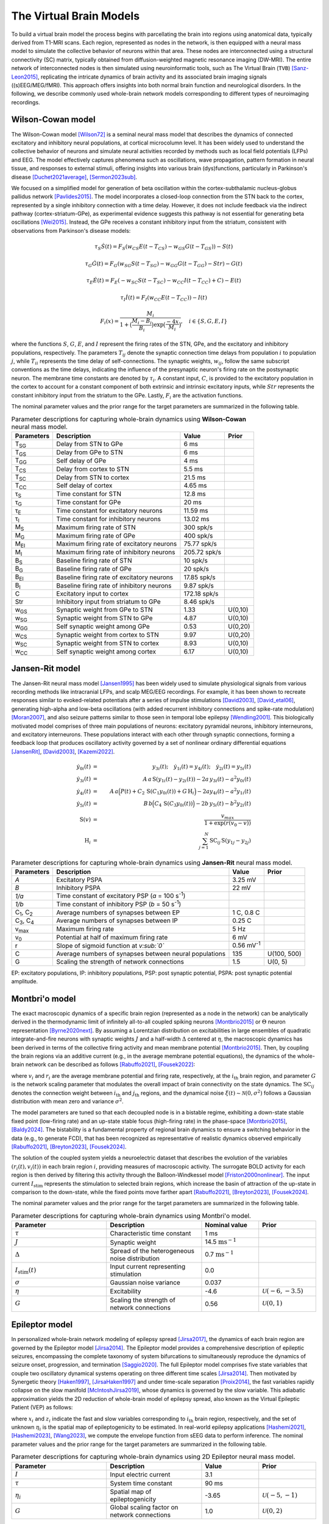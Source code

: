 .. raw:: html

   <link rel="stylesheet" type="text/css" href="_static/custom.css">

The Virtual Brain Models
========================

To build a virtual brain model the process begins with parcellating the brain into regions using anatomical data, typically derived from T1-MRI scans. Each region, represented as nodes in the network, is then equipped with a neural mass model to simulate the collective behavior of neurons within that area. These nodes are interconnected using a structural connectivity (SC) matrix, typically obtained from diffusion-weighted magnetic resonance imaging (DW-MRI). The entire network of interconnected nodes is then simulated using neuroinformatic tools, such as The Virtual Brain (``TVB``) [Sanz-Leon2015]_, replicating the intricate dynamics of brain activity and its associated brain imaging signals ((s)EEG/MEG/fMRI). This approach offers insights into both normal brain function and neurological disorders. In the following, we describe commonly used whole-brain network models corresponding to different types of neuroimaging recordings.

.. image:: _static/Fig1.png
   :alt: VBI Logo
   :width: 800px

Wilson-Cowan model
------------------

The Wilson-Cowan model [Wilson72]_ is a seminal neural mass model that describes the dynamics of connected excitatory and inhibitory neural populations, at cortical microcolumn level. It has been widely used to understand the collective behavior of neurons and simulate neural activities recorded by methods such as local field potentials (LFPs) and EEG. The model effectively captures phenomena such as oscillations, wave propagation, pattern formation in neural tissue, and responses to external stimuli, offering insights into various brain (dys)functions, particularly in Parkinson's disease [Duchet2021average]_, [Sermon2023sub]_.


We focused on a simplified model for generation of beta oscillation within the cortex-subthalamic nucleus-globus pallidus network [Pavlides2015]_. The model incorporates a closed-loop connection from the STN back to the cortex, represented by a single inhibitory connection with a time delay. However, it does not include feedback via the indirect pathway (cortex-striatum-GPe), as experimental evidence suggests this pathway is not essential for generating beta oscillations [Wei2015]_. Instead, the GPe receives a constant inhibitory input from the striatum, consistent with observations from Parkinson's disease models:

.. math::

   \tau_S \dot{S}(t) = F_S (w_{CS} E(t - T_{CS}) - w_{GS} G(t-T_{GS})) - S(t)  
   
   \tau_G \dot{G}(t) = F_G (w_{SG} S(t - T_{SG}) - w_{GG} G(t-T_{GG}) - Str) - G(t)  
   
   \tau_E \dot{E}(t) = F_E (-w_{SC} S(t - T_{SC}) - w_{CC} I(t-T_{CC}) + C) - E(t)  
   
   \tau_I \dot{I}(t) = F_{I} (w_{CC} E(t-T_{CC})) - I(t)  
   
   F_i (x) = \frac{M_i}{1+\big( \frac{M_i - B_i}{B_i} \big) \exp{\big(\frac{-4x}{M_i} \big)}}, \quad i \in \{S, G, E, I \}

where the functions :math:`S`, :math:`G`, :math:`E`, and :math:`I` represent the firing rates of the STN, GPe, and the excitatory and inhibitory populations, respectively. The parameters :math:`T_{ij}` denote the synaptic connection time delays from population :math:`i` to population :math:`j`, while :math:`T_{ii}` represents the time delay of self-connections. The synaptic weights, :math:`w_{ij}`, follow the same subscript conventions as the time delays, indicating the influence of the presynaptic neuron's firing rate on the postsynaptic neuron. The membrane time constants are denoted by :math:`\tau_i`. A constant input, :math:`C`, is provided to the excitatory population in the cortex to account for a constant component of both extrinsic and intrinsic excitatory inputs, while :math:`Str` represents the constant inhibitory input from the striatum to the GPe. Lastly, :math:`F_{i}` are the activation functions.

The nominal parameter values and the prior range for the target parameters are summarized in the following table.



.. list-table:: Parameter descriptions for capturing whole-brain dynamics using **Wilson-Cowan** neural mass model.
   :name: table:WCo
   :header-rows: 1
   :class: color-caption

   * - Parameters
     - Description
     - Value
     - Prior
   * - T\ :sub:`SG`
     - Delay from STN to GPe
     - 6 ms
     -
   * - T\ :sub:`GS`
     - Delay from GPe to STN
     - 6 ms
     -
   * - T\ :sub:`GG`
     - Self delay of GPe
     - 4 ms
     -
   * - T\ :sub:`CS`
     - Delay from cortex to STN
     - 5.5 ms
     -
   * - T\ :sub:`SC`
     - Delay from STN to cortex
     - 21.5 ms
     -
   * - T\ :sub:`CC`
     - Self delay of cortex
     - 4.65 ms
     -
   * - τ\ :sub:`S`
     - Time constant for STN
     - 12.8 ms
     -
   * - τ\ :sub:`G`
     - Time constant for GPe
     - 20 ms
     -
   * - τ\ :sub:`E`
     - Time constant for excitatory neurons
     - 11.59 ms
     -
   * - τ\ :sub:`I`
     - Time constant for inhibitory neurons
     - 13.02 ms
     -
   * - M\ :sub:`S`
     - Maximum firing rate of STN
     - 300 spk/s
     -
   * - M\ :sub:`G`
     - Maximum firing rate of GPe
     - 400 spk/s
     -
   * - M\ :sub:`EI`
     - Maximum firing rate of excitatory neurons
     - 75.77 spk/s
     -
   * - M\ :sub:`I`
     - Maximum firing rate of inhibitory neurons
     - 205.72 spk/s
     -
   * - B\ :sub:`S`
     - Baseline firing rate of STN
     - 10 spk/s
     -
   * - B\ :sub:`G`
     - Baseline firing rate of GPe
     - 20 spk/s
     -
   * - B\ :sub:`EI`
     - Baseline firing rate of excitatory neurons
     - 17.85 spk/s
     -
   * - B\ :sub:`I`
     - Baseline firing rate of inhibitory neurons
     - 9.87 spk/s
     -
   * - C
     - Excitatory input to cortex
     - 172.18 spk/s
     -
   * - Str
     - Inhibitory input from striatum to GPe
     - 8.46 spk/s
     -
   * - w\ :sub:`GS`
     - Synaptic weight from GPe to STN
     - 1.33
     - U(0,10)
   * - w\ :sub:`SG`
     - Synaptic weight from STN to GPe
     - 4.87
     - U(0,10)
   * - w\ :sub:`GG`
     - Self synaptic weight among GPe
     - 0.53
     - U(0,20)
   * - w\ :sub:`CS`
     - Synaptic weight from cortex to STN
     - 9.97
     - U(0,20)
   * - w\ :sub:`SC`
     - Synaptic weight from STN to cortex
     - 8.93
     - U(0,10)
   * - w\ :sub:`CC`
     - Self synaptic weight among cortex
     - 6.17
     - U(0,10)

Jansen-Rit model
----------------

The Jansen-Rit neural mass model [Jansen1995]_ has been widely used to simulate physiological signals from various recording methods like intracranial LFPs, and scalp MEG/EEG recordings. For example, it has been shown to recreate responses similar to evoked-related potentials after a series of impulse stimulations [David2003]_, [David_etal06]_, generating high-alpha and low-beta oscillations (with added recurrent inhibitory connections and spike-rate modulation) [Moran2007]_, and also seizure patterns similar to those seen in temporal lobe epilepsy [Wendling2001]_.
This biologically motivated model comprises of three main populations of neurons: excitatory pyramidal neurons, inhibitory interneurons, and excitatory interneurons. These populations interact with each other through synaptic connections, forming a feedback loop that produces oscillatory activity governed by a set of nonlinear ordinary differential equations [JansenRit]_, [David2003]_, [Kazemi2022]_.

.. math::

    \dot{y}_{0i}(t) &=& y_{3i}(t); \quad \dot{y}_{1i}(t) = y_{4i}(t); \quad \dot{y}_{2i}(t) = y_{5i}(t) \\
    \dot{y}_{3i}(t) &=& A \, a\, \text{S}(y_{1i}(t)-y_{2i}(t)) - 2a \, y_{3i}(t) - a^2 y_{0i}(t) \\
    \dot{y}_{4i}(t) &=& A \, a\Big( P(t) + C_2 \, \text{S}(C_1 y_{0i}(t)) + G \, \text{H}_i \Big) 
                     -2a y_{4i}(t) -a^2 y_{1i}(t) \\
    \dot{y}_{5i}(t) &=& B \, b \Big( C_4\, \text{S}(C_3 y_{0i}(t)) \Big) -2b \,y_{5i}(t) -b^2 y_{2i}(t) \\
    \text{S}(v) &=& \frac{v_{max}}{1+\exp(r(v_0-v))} \\
    \text{H}_{i} &=& \sum_{j=1}^{N} \text{SC}_{ij} \, \text{S} (y_{1j}-y_{2j})


.. list-table:: Parameter descriptions for capturing whole-brain dynamics using **Jansen-Rit** neural mass model.
   :name: table:JR
   :header-rows: 1
   :class: color-caption

   * - **Parameters**
     - **Description**
     - **Value**
     - **Prior**
   * - *A*
     - Excitatory PSPA
     - 3.25 mV
     -
   * - *B*
     - Inhibitory PSPA
     - 22 mV
     -
   * - *1/a*
     - Time constant of excitatory PSP (*a* = 100 s\ :sup:`-1`)
     -
     -
   * - *1/b*
     - Time constant of inhibitory PSP (*b* = 50 s\ :sup:`-1`)
     -
     -
   * - C\ :sub:`1`, C\ :sub:`2`
     - Average numbers of synapses between EP
     - 1 C, 0.8 C
     -
   * - C\ :sub:`3`, C\ :sub:`4`
     - Average numbers of synapses between IP
     - 0.25 C
     -
   * - v\ :sub:`max`
     - Maximum firing rate
     - 5 Hz
     -
   * - v\ :sub:`0`
     - Potential at half of maximum firing rate
     - 6 mV
     -
   * - r
     - Slope of sigmoid function at *v\ :sub:`0`*
     - 0.56 mV\ :sup:`-1`
     -
   * - C
     - Average numbers of synapses between neural populations
     - 135
     - U(100, 500)
   * - G
     - Scaling the strength of network connections
     - 1.5
     - U(0, 5)

EP: excitatory populations, IP: inhibitory populations, PSP: post synaptic potential, PSPA: post synaptic potential amplitude.


Montbri\'o model
----------------

The exact macroscopic dynamics of a specific brain region (represented as a node in the network) can be analytically derived in the thermodynamic limit of infinitely all-to-all coupled spiking neurons [Montbrio2015]_ or :math:`\Theta` neuron representation [Byrne2020next]_. By assuming a Lorentzian distribution on excitabilities in large ensembles of quadratic integrate-and-fire neurons with synaptic weights :math:`J` and a half-width :math:`\Delta` centered at :math:`\eta`, the macroscopic dynamics has been derived in terms of the collective firing activity and mean membrane potential [Montbrio2015]_. Then, by coupling the brain regions via an additive current (e.g., in the average membrane potential equations), the dynamics of the whole-brain network can be described as follows [Rabuffo2021]_, [Fousek2022]_:

.. math::
   :label: eq:MPR

   \begin{aligned}
   \tau\dot{r_i}(t) &= 2 r_i(t) v_i(t) + \dfrac{\Delta}{\pi \tau} \\[1ex]
   \tau \dot{v_i}(t) &= v_i^2(t) - (\pi \tau r_i(t))^2 + J \tau r_i(t) + \eta + G \sum_{j=1}^{N} \text{SC}_{ij} r_{j}(t) + I_{\text{stim}}(t)+ \xi(t),
   \end{aligned}

where :math:`v_i` and :math:`r_i` are the average membrane potential and firing rate, respectively, at the :math:`i_{\text{th}}` brain region, and parameter :math:`G` is the network scaling parameter that modulates the overall impact of brain connectivity on the state dynamics. The :math:`\text{SC}_{ij}` denotes the connection weight between :math:`i_{\text{th}}` and :math:`j_{\text{th}}` regions, and the dynamical noise :math:`\xi(t) \sim \mathcal{N}(0, {\sigma}^2)` follows a Gaussian distribution with mean zero and variance :math:`\sigma^2`.

The model parameters are tuned so that each decoupled node is in a bistable regime, exhibiting a down-state stable fixed point (low-firing rate) and an up-state stable focus (high-firing rate) in the phase-space [Montbrio2015]_, [Baldy2024]_. The bistability is a fundamental property of regional brain dynamics to ensure a switching behavior in the data (e.g., to generate FCD), that has been recognized as representative of realistic dynamics observed empirically [Rabuffo2021]_, [Breyton2023]_, [Fousek2024]_.

The solution of the coupled system yields a neuroelectric dataset that describes the evolution of the variables :math:`(r_i(t), v_i(t))` in each brain region :math:`i`, providing measures of macroscopic activity. The surrogate BOLD activity for each region is then derived by filtering this activity through the Balloon-Windkessel model [Friston2000nonlinear]_. The input current :math:`I_{\text{stim}}` represents the stimulation to selected brain regions, which increase the basin of attraction of the up-state in comparison to the down-state, while the fixed points move farther apart [Rabuffo2021]_, [Breyton2023]_, [Fousek2024]_.

The nominal parameter values and the prior range for the target parameters are summarized in the following table.

.. list-table:: Parameter descriptions for capturing whole-brain dynamics using Montbri\'o model.
   :widths: 25 25 15 15
   :header-rows: 1
   :name: table:MPR
   :class: color-caption

   * - **Parameter**
     - **Description**
     - **Nominal value**
     - **Prior**
   * - :math:`\tau`
     - Characteristic time constant
     - 1 ms
     - 
   * - :math:`J`
     - Synaptic weight
     - 14.5 :math:`\text{ms}^{-1}`
     - 
   * - :math:`\Delta`
     - Spread of the heterogeneous noise distribution
     - 0.7 :math:`\text{ms}^{-1}`
     - 
   * - :math:`I_{\text{stim}}(t)`
     - Input current representing stimulation
     - 0.0
     - 
   * - :math:`\sigma`
     - Gaussian noise variance
     - 0.037
     - 
   * - :math:`\eta`
     - Excitability
     - -4.6
     - :math:`\mathcal{U}(-6,-3.5)`
   * - :math:`G`
     - Scaling the strength of network connections
     - 0.56
     - :math:`\mathcal{U}(0,1)`


Epileptor model
---------------

In personalized whole-brain network modeling of epilepsy spread [Jirsa2017]_, the dynamics of each brain region are governed by the Epileptor model [Jirsa2014]_. The Epileptor model provides a comprehensive description of epileptic seizures, encompassing the complete taxonomy of system bifurcations to simultaneously reproduce the dynamics of seizure onset, progression, and termination [Saggio2020]_. The full Epileptor model comprises five state variables that couple two oscillatory dynamical systems operating on three different time scales [Jirsa2014]_. Then motivated by Synergetic theory [Haken1997]_, [JirsaHaken1997]_ and under time-scale separation [Proix2014]_, the fast variables rapidly collapse on the slow manifold [McIntoshJirsa2019]_, whose dynamics is governed by the slow variable. This adiabatic approximation yields the 2D reduction of whole-brain model of epilepsy spread, also known as the Virtual Epileptic Patient (VEP) as follows:

.. math::
   :label: eq:ReducednetVep

   \begin{aligned}
   \dot{x_{i}} &= 1 - x_{i}^3 - 2 x_{i}^2 - z_{i} + I_{i} \\
   \dot{z_i} &= \dfrac{1}{\tau}(4 (x_{i} - \eta_{i}) - z_{i} - G \sum_{j=1}^{N} \text{SC}_{ij}(x_{j}-x_{i})),
   \end{aligned}

where :math:`x_i` and :math:`z_i` indicate the fast and slow variables corresponding to :math:`i_{\text{th}}` brain region, respectively, and the set of unknown :math:`\eta_i` is the spatial map of epileptogenicity to be estimated. In real-world epilepsy applications [Hashemi2021]_, [Hashemi2023]_, [Wang2023]_, we compute the envelope function from sEEG data to perform inference. The nominal parameter values and the prior range for the target parameters are summarized in the following table.

.. list-table:: Parameter descriptions for capturing whole-brain dynamics using 2D Epileptor neural mass model.
   :widths: 25 25 15 15
   :header-rows: 1
   :name: table:vep_parameters

   * - **Parameter**
     - **Description**
     - **Value**
     - **Prior**
   * - :math:`I`
     - Input electric current
     - 3.1
     - 
   * - :math:`\tau`
     - System time constant
     - 90 ms
     - 
   * - :math:`\eta_i`
     - Spatial map of epileptogenicity
     - -3.65
     - :math:`\mathcal{U}(-5,-1)`
   * - :math:`G`
     - Global scaling factor on network connections
     - 1.0
     - :math:`\mathcal{U}(0,2)`


References
----------

.. [Wilson72] Wilson, H. R., & Cowan, J. D. (1972). Excitatory and inhibitory interactions in localized populations of model neurons. Biophysical Journal, 12(1), 1-24.
.. [Duchet2021average] Duchet, B., & Others. (2021). Average neural activity in Parkinson's disease. *Neuroscience Journal*.
.. [Sermon2023sub] Sermon, J., & Others. (2023). Subcortical effects of Parkinson's. *Brain Research*.
.. [Sanz-Leon2015] Sanz-Leon, P., Knock, S. A., Spiegler, A., & Jirsa, V. K. (2015). Mathematical framework for large-scale brain network modeling in The Virtual Brain. *NeuroImage, 111*, 385-430. https://doi.org/10.1016/j.neuroimage.2015.01.002
.. [Pavlides2015] Pavlides, A., Hogan, S. J., & Bogacz, R. (2015). Computational models describing possible mechanisms for generation of excessive beta oscillations in Parkinson's disease. *PLoS Computational Biology, 11*(12)*, e1004609. https://doi.org/10.1371/journal.pcbi.1004609
.. [Wei2015] Wei, W., Wang, X., & Chen, X. (2015). The role of indirect pathway in beta oscillation of basal ganglia-thalamocortical circuitry in Parkinson's disease. *Frontiers in Computational Neuroscience, 9*, 63. https://doi.org/10.3389/fncom.2015.00063
.. [Jansen1995] Jansen, B. H., & Rit, V. G. (1995). Electroencephalogram and visual evoked potential generation in a mathematical model of coupled cortical columns. *Biological Cybernetics*, 73(4), 357-366.
.. [Moran2007] Moran, R. J., Kiebel, S. J., Stephan, K. E., Reilly, R. B., Daunizeau, J., & Friston, K. J. (2007). A neural mass model of spectral responses in electrophysiology. *NeuroImage*, 37(3), 706-720. https://doi.org/10.1016/j.neuroimage.2007.05.032.
.. [Wendling2001] Wendling, F., Bartolomei, F., Bellanger, J.-J., & Chauvel, P. (2001). Interpretation of interdependencies in epileptic signals using a macroscopic physiological model of the EEG. *Clinical Neurophysiology*, 112(7), 1201-1218.
.. [David2003] David, O., & Friston, K. J. (2003). A neural mass model for MEG/EEG: coupling and neuronal dynamics. *NeuroImage*, 20(3), 1743-1755. https://doi.org/10.1016/j.neuroimage.2003.07.015.
.. [David_etal06] David, O., Kiebel, S. J., Harrison, L. M., Mattout, J., Kilner, J. M., & Friston, K. J. (2006). Dynamic causal modeling of evoked responses in EEG and MEG. *NeuroImage*, 30(4), 1255-1272. https://doi.org/10.1016/j.neuroimage.2005.10.045.
.. [JansenRit] Jansen, B. H., & Rit, V. G. (1995). Electroencephalogram and visual evoked potential generation in a mathematical model of coupled cortical columns. *Biological Cybernetics*, 73, 357-366.
.. [Kazemi2022] Kazemi, S., & Jamali, Y. (2022). On the influence of input triggering on the dynamics of the Jansen-Rit oscillators network. *arXiv preprint arXiv:2202.06634*.
.. [Montbrio2015] Montbrio, E., et al. (2015). *Macroscopic description for networks of spiking neurons*. Physical Review X, 5(2), 021028.
.. [Byrne2020next] Byrne, A., et al. (2020). *Next generation neural mass models*. Journal of Neuroscience Methods, 340, 108746.
.. [Rabuffo2021] Rabuffo, Giovanni; Fousek, Jan; Bernard, Christophe; Jirsa, Viktor (2021). *Neuronal cascades shape whole-brain functional dynamics at rest*. ENeuro, 8(5), Society for Neuroscience.
.. [Fousek2022] Fousek, Jan; Rabuffo, Giovanni; Gudibanda, Kashyap; Sheheitli, Hiba; Jirsa, Viktor; Petkoski, Spase (2022). *The structured flow on the brain's resting state manifold*. bioRxiv, Cold Spring Harbor Laboratory.
.. [Baldy2024] Baldy, Nina; Breyton, Martin; Woodman, Marmaduke M; Jirsa, Viktor K; Hashemi, Meysam (2024). *Inference on the Macroscopic Dynamics of Spiking Neurons*. Neural Computation, 1-43, doi:10.1162/neco_a_01701.
.. [Breyton2023] Breyton, M; Fousek, J; Rabuffo, G; Sorrentino, P; Kusch, L; Massimini, M; Petkoski, S; Jirsa, V (2023). *Spatiotemporal brain complexity quantifies consciousness outside of perturbation paradigms*. bioRxiv, 2023-04, Cold Spring Harbor Laboratory.
.. [Fousek2024] Fousek, Jan; Rabuffo, Giovanni; Gudibanda, Kashyap; Sheheitli, Hiba; Petkoski, Spase; Jirsa, Viktor (2024). *Symmetry breaking organizes the brain's resting state manifold*. Scientific Reports, 14(1), 31970, Nature Publishing Group UK London.
.. [Friston2000nonlinear] Friston, Karl J; Mechelli, Andrea; Turner, Robert; Price, Cathy J (2000). *Nonlinear responses in fMRI: the Balloon model, Volterra kernels, and other hemodynamics*. NeuroImage, 12(4), 466-477, Elsevier.
.. [Jirsa2017] Jirsa, V.K.; Proix, T.; Perdikis, D.; Woodman, M.M.; Wang, H.; Gonzalez-Martinez, J.; Bernard, C.; Bénar, C.; Guye, M.; Chauvel, P.; Bartolomei, F. (2017). *The Virtual Epileptic Patient: Individualized whole-brain models of epilepsy spread*. NeuroImage, 145, 377-388, doi:https://doi.org/10.1016/j.neuroimage.2016.04.049.
.. [Saggio2020] Saggio, Maria Luisa; Crisp, Dakota; Scott, Jared M; Karoly, Philippa; Kuhlmann, Levin; Nakatani, Mitsuyoshi; Murai, Tomohiko; Dümpelmann, Matthias; Schulze-Bonhage, Andreas; Ikeda, Akio; Cook, Mark; Gliske, Stephen V; Lin, Jack; Bernard, Christophe; Jirsa, Viktor; Stacey, William C (2020). *A taxonomy of seizure dynamotypes*. eLife, 9, e55632, doi:10.7554/eLife.55632.
.. [Jirsa2014] Jirsa, Viktor K.; Stacey, William C.; Quilichini, Pascale P.; Ivanov, Anton I.; Bernard, Christophe (2014). *On the nature of seizure dynamics*. Brain, 137(8), 2210-2230, doi:10.1093/brain/awu133.
.. [Haken1997] Haken, Herman (1977). *Synergetics*. Physics Bulletin, 28(9), 412.
.. [JirsaHaken1997] Jirsa, Viktor K; Haken, Hermann (1997). *A derivation of a macroscopic field theory of the brain from the quasi-microscopic neural dynamics*. Physica D: Nonlinear Phenomena, 99(4), 503-526.
.. [McIntoshJirsa2019] McIntosh, Anthony R.; Jirsa, Viktor K. (2019). *The hidden repertoire of brain dynamics and dysfunction*. Network Neuroscience, 3(4), 994-1008, doi:10.1162/netn_a_00107.
.. [Proix2014] Proix, Timothée; Bartolomei, Fabrice; Chauvel, Patrick; Bernard, Christophe; Jirsa, Viktor K. (2014). *Permittivity Coupling across Brain Regions Determines Seizure Recruitment in Partial Epilepsy*. Journal of Neuroscience, 34(45), 15009-15021, doi:10.1523/JNEUROSCI.1570-14.2014.
.. [Hashemi2021] Hashemi, Meysam; Vattikonda, Anirudh N; Sip, Viktor; Diaz-Pier, Sandra; Peyser, Alexander; Wang, Huifang; Guye, Maxime; Bartolomei, Fabrice; Woodman, Marmaduke M; Jirsa, Viktor K (2021). *On the influence of prior information evaluated by fully Bayesian criteria in a personalized whole-brain model of epilepsy spread*. PLoS computational biology, 17(7), e1009129.
.. [Hashemi2023] Hashemi, Meysam; Vattikonda, Anirudh N; Jha, Jayant; Sip, Viktor; Woodman, Marmaduke M; Bartolomei, Fabrice; Jirsa, Viktor K (2023). *Amortized Bayesian inference on generative dynamical network models of epilepsy using deep neural density estimators*. Neural Networks, 163, 178-194.
.. [Wang2023] Wang, Huifang E; Woodman, Marmaduke; Triebkorn, Paul; Lemarechal, Jean-Didier; Jha, Jayant; Dollomaja, Borana; Vattikonda, Anirudh Nihalani; Sip, Viktor; Medina Villalon, Samuel; Hashemi, Meysam; et al. (2023). *Delineating epileptogenic networks using brain imaging data and personalized modeling in drug-resistant epilepsy*. Science Translational Medicine, 15(680), eabp8982.